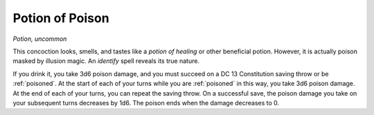 Potion of Poison
~~~~~~~~~~~~~~~~


.. https://stackoverflow.com/questions/11984652/bold-italic-in-restructuredtext

.. raw:: html

   <style type="text/css">
     span.bolditalic {
       font-weight: bold;
       font-style: italic;
     }
   </style>

.. role:: bi
   :class: bolditalic


*Potion, uncommon*

This concoction looks, smells, and tastes like a *potion of healing* or
other beneficial potion. However, it is actually poison masked by
illusion magic. An *identify* spell reveals its true nature.

If you drink it, you take 3d6 poison damage, and you must succeed on a
DC 13 Constitution saving throw or be :ref:`poisoned`. At the start of each of
your turns while you are :ref:`poisoned` in this way, you take 3d6 poison
damage. At the end of each of your turns, you can repeat the saving
throw. On a successful save, the poison damage you take on your
subsequent turns decreases by 1d6. The poison ends when the damage
decreases to 0.

